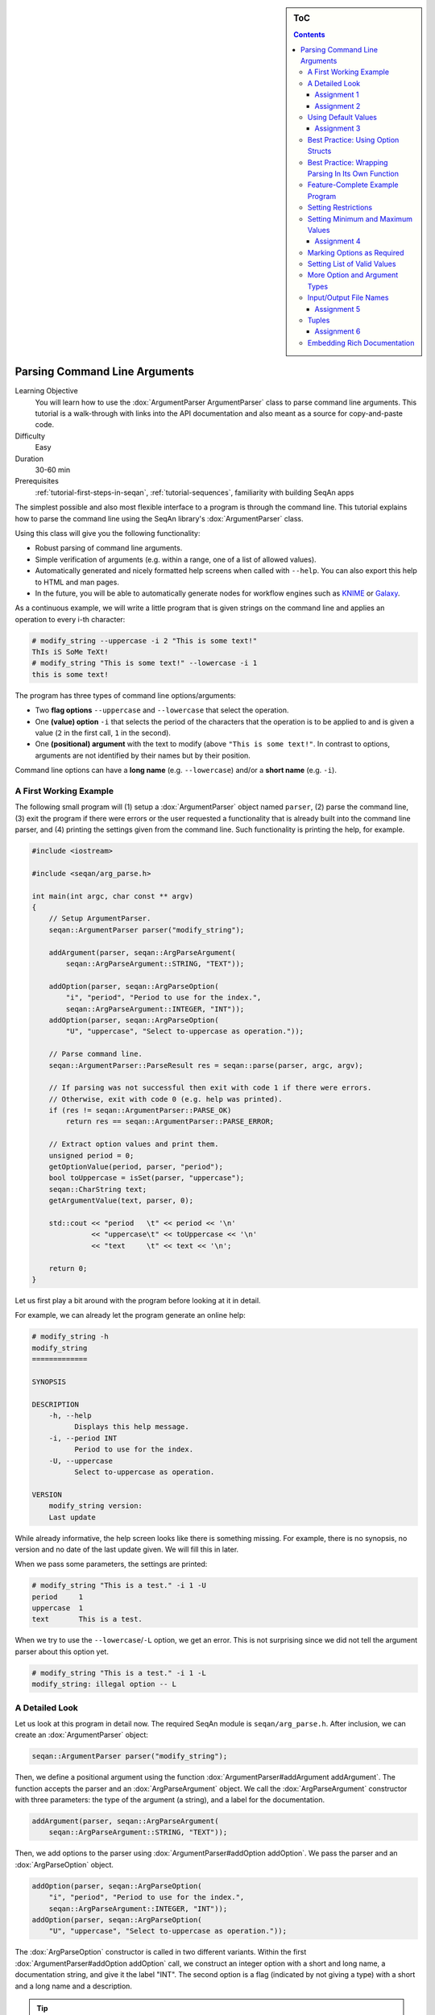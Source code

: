 .. sidebar:: ToC

   .. contents::


.. _tutorial-parsing-command-line-arguments:

Parsing Command Line Arguments
------------------------------

Learning Objective
  You will learn how to use the :dox:`ArgumentParser ArgumentParser` class to parse command line arguments.
  This tutorial is a walk-through with links into the API documentation and also meant as a source for copy-and-paste code.

Difficulty
  Easy

Duration
  30-60 min

Prerequisites
  :ref:`tutorial-first-steps-in-seqan`, :ref:`tutorial-sequences`, familiarity with building SeqAn apps

The simplest possible and also most flexible interface to a program is through the command line. This tutorial explains how to parse the command line using the SeqAn library's :dox:`ArgumentParser` class.

Using this class will give you the following functionality:

* Robust parsing of command line arguments.
* Simple verification of arguments (e.g. within a range, one of a list of allowed values).
* Automatically generated and nicely formatted help screens when called with ``--help``.
  You can also export this help to HTML and man pages.
* In the future, you will be able to automatically generate nodes for
  workflow engines such as `KNIME <http://knime.org/>`_ or
  `Galaxy <http://en.wikipedia.org/wiki/Galaxy_(computational_biology)>`_.

As a continuous example, we will write a little program that is given strings on the command line and applies an operation to every i-th character:

.. code-block:: console

    # modify_string --uppercase -i 2 "This is some text!"
    ThIs iS SoMe TeXt!
    # modify_string "This is some text!" --lowercase -i 1
    this is some text!

The program has three types of command line options/arguments:

* Two **flag options** ``--uppercase`` and ``--lowercase`` that select the operation.
* One **(value) option** ``-i`` that selects the period of the characters that the operation is to be applied to and is given a
  value (``2`` in the first call, ``1`` in the second).
* One **(positional) argument** with the text to modify (above ``"This is some text!"``.
  In contrast to options, arguments are not identified by their names but by their position.

Command line options can have a **long name** (e.g. ``--lowercase``)
and/or a **short name** (e.g. ``-i``).

A First Working Example
^^^^^^^^^^^^^^^^^^^^^^^

The following small program will (1) setup a :dox:`ArgumentParser` object named ``parser``, (2) parse the command line, (3) exit the program if there were errors or the user requested a functionality that is already built into the command line parser, and (4) printing the settings given from the command line.
Such functionality is printing the help, for example.

.. code-block:: cpp

   #include <iostream>

   #include <seqan/arg_parse.h>

   int main(int argc, char const ** argv)
   {
       // Setup ArgumentParser.
       seqan::ArgumentParser parser("modify_string");

       addArgument(parser, seqan::ArgParseArgument(
	   seqan::ArgParseArgument::STRING, "TEXT"));

       addOption(parser, seqan::ArgParseOption(
	   "i", "period", "Period to use for the index.",
	   seqan::ArgParseArgument::INTEGER, "INT"));
       addOption(parser, seqan::ArgParseOption(
	   "U", "uppercase", "Select to-uppercase as operation."));

       // Parse command line.
       seqan::ArgumentParser::ParseResult res = seqan::parse(parser, argc, argv);

       // If parsing was not successful then exit with code 1 if there were errors.
       // Otherwise, exit with code 0 (e.g. help was printed).
       if (res != seqan::ArgumentParser::PARSE_OK)
	   return res == seqan::ArgumentParser::PARSE_ERROR;

       // Extract option values and print them.
       unsigned period = 0;
       getOptionValue(period, parser, "period");
       bool toUppercase = isSet(parser, "uppercase");
       seqan::CharString text;
       getArgumentValue(text, parser, 0);

       std::cout << "period   \t" << period << '\n'
		 << "uppercase\t" << toUppercase << '\n'
		 << "text     \t" << text << '\n';

       return 0;
   }

Let us first play a bit around with the program before looking at it in detail.

For example, we can already let the program generate an online help:

.. code-block:: console

   # modify_string -h
   modify_string
   =============

   SYNOPSIS

   DESCRIPTION
       -h, --help
	     Displays this help message.
       -i, --period INT
	     Period to use for the index.
       -U, --uppercase
	     Select to-uppercase as operation.

   VERSION
       modify_string version:
       Last update

While already informative, the help screen looks like there is something missing.
For example, there is no synopsis, no version and no date of the last update given.
We will fill this in later.

When we pass some parameters, the settings are printed:

.. code-block:: console

   # modify_string "This is a test." -i 1 -U
   period     1
   uppercase  1
   text       This is a test.

When we try to use the ``--lowercase``/``-L`` option, we get an error.
This is not surprising since we did not tell the argument parser about this option yet.

.. code-block:: console

   # modify_string "This is a test." -i 1 -L
   modify_string: illegal option -- L

A Detailed Look
^^^^^^^^^^^^^^^

Let us look at this program in detail now. The required SeqAn module is ``seqan/arg_parse.h``.
After inclusion, we can create an :dox:`ArgumentParser` object:

.. code-block:: console

   seqan::ArgumentParser parser("modify_string");

Then, we define a positional argument using the function :dox:`ArgumentParser#addArgument addArgument`.
The function accepts the parser and an :dox:`ArgParseArgument` object.
We call the :dox:`ArgParseArgument` constructor with three parameters: the type of the argument (a string), and a label for the documentation.

.. code-block:: console

   addArgument(parser, seqan::ArgParseArgument(
       seqan::ArgParseArgument::STRING, "TEXT"));

Then, we add options to the parser using :dox:`ArgumentParser#addOption addOption`.
We pass the parser and an :dox:`ArgParseOption` object.

.. code-block:: console

   addOption(parser, seqan::ArgParseOption(
       "i", "period", "Period to use for the index.",
       seqan::ArgParseArgument::INTEGER, "INT"));
   addOption(parser, seqan::ArgParseOption(
       "U", "uppercase", "Select to-uppercase as operation."));

The :dox:`ArgParseOption` constructor is called in two different variants.
Within the first :dox:`ArgumentParser#addOption addOption` call, we construct an integer option with a short and long name, a documentation string, and give it the label "INT".
The second option is a flag (indicated by not giving a type) with a short and a long name and a description.

.. tip::

    List Arguments and Options.

    You have to mark an option to be a list if you want to be able to collect multiple values for it from the command line.
    Consider the following program call:

    .. code-block:: console

       # program -a 1 -a 2 -a 3

If the option ``a`` is not a list then the occurence ``-a 3`` overwrites all previous settings.

However, if ``a`` is marked to be a list, then all values (``1``, ``2``, and ``3``) are stored as its values.
We can get the number of elements using the function :dox:`ArgumentParser#getOptionValueCount getOptionValueCount` and then access the individual arguments using the function :dox:`ArgumentParser#getOptionValue getOptionValue`.
You can mark an option and arguments to be lists by using the ``isList`` parameter to the :dox:`ArgParseArgument` and :dox:`ArgParseOption` constructors.

For arguments, only the first or the last argument or none can be a list but not both.
Consider this program call:

.. code-block:: console

   # program arg0 arg1 arg2 arg3

For example, if the program has three arguments and the first one is a list then ``arg0`` and ``arg1`` would be the content of the first argument.
If it has two arguments and the last one is a list then ``arg1``, ``arg2``, and ``arg3`` would be the content of the last argument.

Next, we parse the command line using :dox:`ArgumentParser#parse parse`.

.. code-block:: cpp

   seqan::ArgumentParser::ParseResult res = seqan::parse(parser, argc, argv);

We then check the result of the parsing operation.
The result is ``seqan::ArgumentParser::PARSE_ERROR`` if there was a problem with the parsing.
Otherwise, it is ``seqan::ArgumentParser::PARSE_OK`` if there was no problem and no special functionality of the argument parser was triggered.
The command line parser automatically adds some arguments, such as ``--help``.
If such built-in functionality is triggered, it will return a value that is neither ``PARSE_ERROR`` nor ``PARSE_OK``.

The following two lines have the following behaviour.
If the parsing went through and no special functionality was triggered then the branch is not taken.
Otherwise, the method ``main()`` is left with ``1`` in case of errors and with ``0`` in case special behaviour was triggered (e.g. the help was printed).

.. code-block:: cpp

   if (res != seqan::ArgumentParser::PARSE_OK)
       return res == seqan::ArgumentParser::PARSE_ERROR;

Finally, we access the values from the command line using the :dox:`ArgumentParser`.
The function :dox:`ArgumentParser#getOptionValue getOptionValue` allows us to access the values from the command line after casting into C++ types.
The function :dox:`ArgumentParser#isSet isSet` allows us to query whether a given argument was set on the command line.

.. code-block:: cpp

   unsigned period = 0;
   getOptionValue(period, parser, "period");
   bool toUppercase = isSet(parser, "uppercase");
   seqan::CharString text;
   getArgumentValue(text, parser, 0);

   std::cout << "period   \t" << period << '\n'
	     << "uppercase\t" << toUppercase << '\n'
	     << "text     \t" << text << '\n';

Assignment 1
""""""""""""

.. container:: assignment
   Getting a first working version

   Type
     Reproduction

   Objective
     Copy the source code of the full First Working Example above into a demo or an app in your sandbox.
     Compile it and test printing the help screen and calling it with the two command lines above.

   Solution
     You can do it!

Assignment 2
""""""""""""

.. container:: assignment
   Adding a lowercase option

   Type
     Reproduction

   Objective
     Adjust the program from above to also accept an option to convert characters to lower case, just as it accepts options to convert characters to upper case.
     The long name should be ``--lowercase``, the short name should be ``-L``.
     As for the ``--uppercase`` option, the program should print whether the flag was set or not.

   Hint
     Copy the two lines for defining the <tt>--uppercase</tt> option and replace the strings appropriately.

   Solution
     .. container:: foldable

        .. code-block:: cpp

	   #include <iostream>

	   #include <seqan/arg_parse.h>

	   int main(int argc, char const ** argv)
	   {
	       // Setup ArgumentParser.
	       seqan::ArgumentParser parser("modify_string");

	       addArgument(parser, seqan::ArgParseArgument(
		   seqan::ArgParseArgument::STRING, "TEXT"));

	       addOption(parser, seqan::ArgParseOption(
		   "i", "period", "Period to use for the index.",
		   seqan::ArgParseArgument::INTEGER, "INT"));
	       addOption(parser, seqan::ArgParseOption(
		   "U", "uppercase", "Select to-uppercase as operation."));
	       addOption(parser, seqan::ArgParseOption(
		   "L", "lowercase", "Select to-lowercase as operation."));

	       // Parse command line.
	       seqan::ArgumentParser::ParseResult res = seqan::parse(parser, argc, argv);

	       // If parsing was not successful then exit with code 1 if there were errors.
	       // Otherwise, exit with code 0 (e.g. help was printed).
	       if (res != seqan::ArgumentParser::PARSE_OK)
		   return res == seqan::ArgumentParser::PARSE_ERROR;

	       // Extract option values and print them.
	       unsigned period = 0;
	       getOptionValue(period, parser, "period");
	       bool toUppercase = isSet(parser, "uppercase");
	       bool toLowercase = isSet(parser, "lowercase");
	       seqan::CharString text;
	       getArgumentValue(text, parser, 0);

	       std::cout << "period   \t" << period << '\n'
			 << "uppercase\t" << toUppercase << '\n'
			 << "lowercase\t" << toLowercase << '\n'
			 << "text     \t" << text << '\n';

	       return 0;
	   }

Using Default Values
^^^^^^^^^^^^^^^^^^^^

Would it not be nice if we could specify a default value for ``--period``, so it is ``1`` if not specified and simply each character is modified?
We can do this by using the function :dox:`ArgumentParser#setDefaultValue setDefaultValue`:

.. code-block:: cpp

   setDefaultValue(parser, "period", "1");

Note that we are giving the default value as a string.
The :dox:`ArgumentParser` object will simply interpret it as if it was given on the command line.
There, of course, each argument is a string.

Assignment 3
""""""""""""

.. container:: assignment

    Setting a default value

    Type
      Reproduction

    Objective
      Adjust the previous program to accept default values by adding the ``setDefaultValue()`` line from above into your program.

    Solution
      .. container:: foldable

         .. code-block:: cpp

	    #include <iostream>

	    #include <seqan/arg_parse.h>

	    int main(int argc, char const ** argv)
	    {
		// Setup ArgumentParser.
		seqan::ArgumentParser parser("modify_string");

		addArgument(parser, seqan::ArgParseArgument(
		    seqan::ArgParseArgument::STRING, "TEXT"));

		addOption(parser, seqan::ArgParseOption(
		    "i", "period", "Period to use for the index.",
		    seqan::ArgParseArgument::INTEGER, "INT"));
		setDefaultValue(parser, "period", "1");
		addOption(parser, seqan::ArgParseOption(
		    "U", "uppercase", "Select to-uppercase as operation."));

		// Parse command line.
		seqan::ArgumentParser::ParseResult res = seqan::parse(parser, argc, argv);

		// If parsing was not successful then exit with code 1 if there were errors.
		// Otherwise, exit with code 0 (e.g. help was printed).
		if (res != seqan::ArgumentParser::PARSE_OK)
		    return res == seqan::ArgumentParser::PARSE_ERROR;

		// Extract option values and print them.
		unsigned period = 0;
		getOptionValue(period, parser, "period");
		bool toUppercase = isSet(parser, "uppercase");
		bool toLowercase = isSet(parser, "lowercase");
		seqan::CharString text;
		getArgumentValue(text, parser, 0);

		std::cout << "period   \t" << period << '\n'
			  << "uppercase\t" << toUppercase << '\n'
			  << "lowercase\t" << toLowercase << '\n'
			  << "text     \t" << text << '\n';

		return 0;
	    }

Best Practice: Using Option Structs
^^^^^^^^^^^^^^^^^^^^^^^^^^^^^^^^^^^

Instead of just printing the options back to the user, we should actually store them.
To follow best practice, we should not use global variables for this but instead pass them as parameters.

We will thus create a ``ModifyStringOptions`` struct that encapsulates the settings the user can give to the ``modify_string`` program.
Note that we initialize the variables of the struct with initializer lists, as it is best practice in modern C++.

The <tt>ModifyStringOptions</tt> struct's definition is shown below.
Click ''more...'' to see the whole updated program.

.. code-block:: cpp

   struct ModifyStringOptions
   {
       unsigned period;
       bool toUppercase;
       bool toLowercase;
       seqan::CharString text;

       ModifyStringOptions() :
	   period(1), toUppercase(false), toLowercase(false)
       {}
   };

.. container:: foldable

   .. code-block:: cpp

      #include <iostream>

      #include <seqan/arg_parse.h>

      struct ModifyStringOptions
      {
	  unsigned period;
	  bool toUppercase;
	  bool toLowercase;
	  seqan::CharString text;

	  ModifyStringOptions() :
	      period(1), toUppercase(false), toLowercase(false)
	  {}
      };

      int main(int argc, char const ** argv)
      {
	  // Setup ArgumentParser.
	  seqan::ArgumentParser parser("modify_string");

	  addArgument(parser, seqan::ArgParseArgument(
	      seqan::ArgParseArgument::STRING, "TEXT"));

	  addOption(parser, seqan::ArgParseOption(
	      "i", "period", "Period to use for the index.",
	      seqan::ArgParseArgument::INTEGER, "INT"));
	  setDefaultValue(parser, "period", "1");
	  addOption(parser, seqan::ArgParseOption(
	      "U", "uppercase", "Select to-uppercase as operation."));
	  addOption(parser, seqan::ArgParseOption(
	      "L", "lowercase", "Select to-lowercase as operation."));

	  // Parse command line.
	  seqan::ArgumentParser::ParseResult res = seqan::parse(parser, argc, argv);

	  // If parsing was not successful then exit with code 1 if there were errors.
	  // Otherwise, exit with code 0 (e.g. help was printed).
	  if (res != seqan::ArgumentParser::PARSE_OK)
	      return res == seqan::ArgumentParser::PARSE_ERROR;

	  // Extract option values and print them.
	  ModifyStringOptions options;
	  getOptionValue(options.period, parser, "period");
	  options.toUppercase = isSet(parser, "uppercase");
	  options.toLowercase = isSet(parser, "lowercase");
	  getArgumentValue(options.text, parser, 0);

	  std::cout << "period   \t" << options.period << '\n'
		    << "uppercase\t" << options.toUppercase << '\n'
		    << "lowercase\t" << options.toLowercase << '\n'
		    << "text     \t" << options.text << '\n';

	  return 0;
      }

Best Practice: Wrapping Parsing In Its Own Function
^^^^^^^^^^^^^^^^^^^^^^^^^^^^^^^^^^^^^^^^^^^^^^^^^^^

As a next step towards a cleaner program, we should extract the argument parsing into its own function, e.g. call it ``parseCommandLine()``.
Following the style guide (:ref:`style-guide-cpp`), we first pass the output parameter, then the input parameters.
The return value of our function is a ``seqan::ArgumentParser::ParseResult`` such that we can differentiate whether the program can go on, the help was printed and the program is to exit with success, or there was a problem with the passed argument and the program is to exit with an error code.

Also, note that we should check that the user cannot specify both to-lowercase and to-uppercase.
This check cannot be performed by the :dox:`ArgumentParser` by itself but we can easily add this check.
We add this functionality to the ``parseCommandLine()`` function.

Click **more...** to see the updated program.

.. container:: foldable

   .. code-block:: cpp

      #include <iostream>

      #include <seqan/arg_parse.h>

      struct ModifyStringOptions
      {
	  unsigned period;
	  bool toUppercase;
	  bool toLowercase;
	  seqan::CharString text;

	  ModifyStringOptions() :
	      period(1), toUppercase(false), toLowercase(false)
	  {}
      };

      seqan::ArgumentParser::ParseResult
      parseCommandLine(ModifyStringOptions & options, int argc, char const ** argv)
      {
	  // Setup ArgumentParser.
	  seqan::ArgumentParser parser("modify_string");

	  // We require one argument.
	  addArgument(parser, seqan::ArgParseArgument(
	      seqan::ArgParseArgument::STRING, "TEXT"));

	  // Define Options
	  addOption(parser, seqan::ArgParseOption(
	      "i", "period", "Period to use for the index.",
	      seqan::ArgParseArgument::INTEGER, "INT"));
	  setDefaultValue(parser, "period", "1");
	  addOption(parser, seqan::ArgParseOption(
	      "U", "uppercase", "Select to-uppercase as operation."));
	  addOption(parser, seqan::ArgParseOption(
	      "L", "lowercase", "Select to-lowercase as operation."));

	  // Parse command line.
	  seqan::ArgumentParser::ParseResult res = seqan::parse(parser, argc, argv);

	  // Only extract  options if the program will continue after parseCommandLine()
	  if (res != seqan::ArgumentParser::PARSE_OK)
	      return res;

	  // Extract option values.
	  getOptionValue(options.period, parser, "period");
	  options.toUppercase = isSet(parser, "uppercase");
	  options.toLowercase = isSet(parser, "lowercase");
	  getArgumentValue(options.text, parser, 0);

	  // If both to-uppercase and to-lowercase were selected then this is an error.
	  if (options.toUppercase && options.toLowercase)
	  {
	      std::cerr << "ERROR: You cannot specify both to-uppercase and to-lowercase!\n";
	      return seqan::ArgumentParser::PARSE_ERROR;
	  }

	  return seqan::ArgumentParser::PARSE_OK;
      }

      int main(int argc, char const ** argv)
      {
	  // Parse the command line.
	  ModifyStringOptions options;
	  seqan::ArgumentParser::ParseResult res = parseCommandLine(options, argc, argv);

	  // If parsing was not successful then exit with code 1 if there were errors.
	  // Otherwise, exit with code 0 (e.g. help was printed).
	  if (res != seqan::ArgumentParser::PARSE_OK)
	      return res == seqan::ArgumentParser::PARSE_ERROR;

	  std::cout << "period   \t" << options.period << '\n'
		    << "uppercase\t" << options.toUppercase << '\n'
		    << "lowercase\t" << options.toLowercase << '\n'
		    << "text     \t" << options.text << '\n';

	  return 0;
      }

Feature-Complete Example Program
^^^^^^^^^^^^^^^^^^^^^^^^^^^^^^^^

The command line parsing part of our program is done now.
Let us now add a function ``modifyText()`` that is given a ``ModifyStringOptions`` object and text and modifies the text.
We simply use the C standard library functios ``toupper()`` and ``tolower()`` from the header ``<cctype>`` for converting to upper and lower case.

.. code-block:: cpp

   #include <iostream>

   #include <seqan/arg_parse.h>

   struct ModifyStringOptions
   {
       unsigned period;
       bool toUppercase;
       bool toLowercase;
       seqan::CharString text;

       ModifyStringOptions() :
	   period(1), toUppercase(false), toLowercase(false)
       {}
   };

   seqan::ArgumentParser::ParseResult
   parseCommandLine(ModifyStringOptions & options, int argc, char const ** argv)
   {
       // Setup ArgumentParser.
       seqan::ArgumentParser parser("modify_string");

       // We require one argument.
       addArgument(parser, seqan::ArgParseArgument(
	   seqan::ArgParseArgument::STRING, "TEXT"));

       // Define Options
       addOption(parser, seqan::ArgParseOption(
	   "i", "period", "Period to use for the index.",
	   seqan::ArgParseArgument::INTEGER, "INT"));
       setDefaultValue(parser, "period", "1");
       addOption(parser, seqan::ArgParseOption(
	   "U", "uppercase", "Select to-uppercase as operation."));
       addOption(parser, seqan::ArgParseOption(
	   "L", "lowercase", "Select to-lowercase as operation."));

       // Parse command line.
       seqan::ArgumentParser::ParseResult res = seqan::parse(parser, argc, argv);

       // Only extract  options if the program will continue after parseCommandLine()
       if (res != seqan::ArgumentParser::PARSE_OK)
	   return res;

       // Extract option values.
       getOptionValue(options.period, parser, "period");
       options.toUppercase = isSet(parser, "uppercase");
       options.toLowercase = isSet(parser, "lowercase");
       seqan::getArgumentValue(options.text, parser, 0);

       // If both to-uppercase and to-lowercase were selected then this is an error.
       if (options.toUppercase && options.toLowercase)
       {
	   std::cerr << "ERROR: You cannot specify both to-uppercase and to-lowercase!\n";
	   return seqan::ArgumentParser::PARSE_ERROR;
       }

       return seqan::ArgumentParser::PARSE_OK;
   }

   seqan::CharString modifyString(seqan::CharString const & text,
				  ModifyStringOptions const & options)
   {
       seqan::CharString result;

       if (options.toLowercase)
       {
	   for (unsigned i = 0; i < length(text); ++i)
	   {
	       if (i % options.period == 0u)
		   appendValue(result, tolower(text[i]));
	       else
		   appendValue(result, text[i]);
	   }
       }
       else
       {
	   for (unsigned i = 0; i < length(text); ++i)
	   {
	       if (i % options.period == 0u)
		   appendValue(result, toupper(text[i]));
	       else
		   appendValue(result, text[i]);
	   }
       }

       return result;
   }

   int main(int argc, char const ** argv)
   {
       // Parse the command line.
       ModifyStringOptions options;
       seqan::ArgumentParser::ParseResult res = parseCommandLine(options, argc, argv);

       // If parsing was not successful then exit with code 1 if there were errors.
       // Otherwise, exit with code 0 (e.g. help was printed).
       if (res != seqan::ArgumentParser::PARSE_OK)
	   return res == seqan::ArgumentParser::PARSE_ERROR;

       std::cout << modifyString(options.text, options) << '\n';

       return 0;
   }

Setting Restrictions
^^^^^^^^^^^^^^^^^^^^

One nice feature of the :dox:`ArgumentParser` is that it is able to perform some simple checks on the parameters.
We can:

* check numbers for whether they are greater/smaller than some limits,
* mark options as being required, and
* setting lists of valid values for each option.

In this section, we will give some examples.

Setting Minimum and Maximum Values
^^^^^^^^^^^^^^^^^^^^^^^^^^^^^^^^^^

The functions :dox:`ArgParseArgument#setMinValue setMinValue` and :dox:`ArgParseArgument#setMaxValue setMaxValue` allow to give a smallest and/or largest value for a given option.
Of course, this only works with integer- and double-typed command line options.

We can pass both the short and the long option name to these functions.
The value is given as a string and parsed the same as parameters on the command line.

.. code-block:: cpp

   seqan::ArgumentParser parser("modify_string");
   addOption(parser, seqan::ArgParseOption(
       "i", "integer-value", "An integer option",
       seqan::ArgParseArgument::INTEGER, "INT"));

   setMinValue(parser, "i", "10");
   setMaxValue(parser, "integer-value", "20");

Assignment 4
""""""""""""

.. container:: assignment

    Setting min-value on ``--period``

    Type
      Reproduction

    Objective
       Use the function :dox:`ArgParseArgument#setMinValue setMinValue` to set a minimal value of ``1`` for the parameter ``--period``.

    Solution
      .. container:: foldable

         .. code-block:: cpp

	    #include <iostream>

	    #include <seqan/arg_parse.h>

	    struct ModifyStringOptions
	    {
		unsigned period;
		bool toUppercase;
		bool toLowercase;
		seqan::CharString text;

		ModifyStringOptions() :
		    period(1), toUppercase(false), toLowercase(false)
		{}
	    };

	    seqan::ArgumentParser::ParseResult
	    parseCommandLine(ModifyStringOptions & options, int argc, char const ** argv)
	    {
		// Setup ArgumentParser.
		seqan::ArgumentParser parser("modify_string");

		// We require one argument.
		addArgument(parser, seqan::ArgParseArgument(
		    seqan::ArgParseArgument::STRING, "TEXT"));

		// Define Options
		addOption(parser, seqan::ArgParseOption(
		    "i", "period", "Period to use for the index.",
		    seqan::ArgParseArgument::INTEGER, "INT"));
		setMinValue(parser, "period", "1");
		setDefaultValue(parser, "period", "1");
		addOption(parser, seqan::ArgParseOption(
		    "r", "range", "Range of the text to modify.",
		    seqan::ArgParseArgument::INTEGER, "INT", false, 2));
		addOption(parser, seqan::ArgParseOption(
		    "U", "uppercase", "Select to-uppercase as operation."));
		addOption(parser, seqan::ArgParseOption(
		    "L", "lowercase", "Select to-lowercase as operation."));

		// Parse command line.
		seqan::ArgumentParser::ParseResult res = seqan::parse(parser, argc, argv);

		// Only extract  options if the program will continue after parseCommandLine()
		if (res != seqan::ArgumentParser::PARSE_OK)
		    return res;

		// Extract option values.
		getOptionValue(options.period, parser, "period");
		getOptionValue(options.rangeBegin, parser, "range", 0);
		getOptionValue(options.rangeEnd, parser, "range", 1);
		options.toUppercase = isSet(parser, "uppercase");
		options.toLowercase = isSet(parser, "lowercase");
		seqan::getArgumentValue(options.text, parser, 0);

		// If both to-uppercase and to-lowercase were selected then this is an error.
		if (options.toUppercase && options.toLowercase)
		{
		    std::cerr << "ERROR: You cannot specify both to-uppercase and to-lowercase!\n";
		    return seqan::ArgumentParser::PARSE_ERROR;
		}

		return seqan::ArgumentParser::PARSE_OK;
	    }

	    seqan::CharString modifyString(seqan::CharString const & text,
					   ModifyStringOptions const & options)
	    {
		seqan::CharString result;

		if (options.toLowercase)
		{
		    for (unsigned i = 0; i < length(text); ++i)
		    {
			if (i >= options.rangeBegin && i < options.rangeEnd &&
			    (i % options.period == 0u))
			    appendValue(result, tolower(text[i]));
			else
			    appendValue(result, text[i]);
		    }
		}
		else
		{
		    for (unsigned i = 0; i < length(text); ++i)
		    {
			if (i >= options.rangeBegin && i < options.rangeEnd &&
			    (i % options.period == 0u))
			    appendValue(result, toupper(text[i]));
			else
			    appendValue(result, text[i]);
		    }
		}

		return result;
	    }

	    int main(int argc, char const ** argv)
	    {
		// Parse the command line.
		ModifyStringOptions options;
		seqan::ArgumentParser::ParseResult res = parseCommandLine(options, argc, argv);

		// If parsing was not successful then exit with code 1 if there were errors.
		// Otherwise, exit with code 0 (e.g. help was printed).
		if (res != seqan::ArgumentParser::PARSE_OK)
		    return res == seqan::ArgumentParser::PARSE_ERROR;

		std::cout << modifyString(options.text, options) << '\n';

		return 0;
	    }

Marking Options as Required
^^^^^^^^^^^^^^^^^^^^^^^^^^^

We can mark options as being required using the function :dox:`ArgumentParser#setRequired setRequired`:

.. code-block:: cpp

   seqan::ArgumentParser parser("modify_string");
   addOption(parser, seqan::ArgParseOption(
       "i", "integer-value", "An integer option",
       seqan::ArgParseArgument::INTEGER, "INT"));

   setRequired(parser, "i");

Setting List of Valid Values
^^^^^^^^^^^^^^^^^^^^^^^^^^^^

Sometimes, it is useful to give a list of valid values for a command line option.
You can give it as a space-separated list in a string to :dox:`ArgumentParser#setValidValues setValidValues`.
The check whether the value from the command line is valid is case sensitive.

.. code-block:: cpp

    seqan::ArgumentParser parser("modify_string");
    addOption(parser, seqan::ArgParseOption(
        "", "distance-model", "Distance model, either HAMMING or EDIT.",
        seqan::ArgParseArgument::STRING, "STR"));

    setValidValues(parser, "distance-model", "HAMMING EDIT");

More Option and Argument Types
^^^^^^^^^^^^^^^^^^^^^^^^^^^^^^

There are two slightly more special option and argument types: paths to input/output files and tuple values.

Input/Output File Names
^^^^^^^^^^^^^^^^^^^^^^^

We could use ``ArgParseArgument::STRING`` to specify input and output files.
However, there are two special argument/option types ``ArgParseArgument::INPUTFILE`` and ``ArgParseArgument::OUTPUTFILE`` that are more suitable:

#. In the near future, we plan to add basic checks for whether input files exist and are readable by the user.
   You will still have to check whether opening was successful when actually doing this but the program will fail earlier if the source file or target location are not accessible.
   The user will not have to wait for the program to run through to see that he mistyped the output directory name, for example, and you do not have to write this check.
#. For workflow engine integration, the input and output file options and arguments will be converted into appropriate input and output ports of the nodes.
#. You can use the previously introduced restrictions to specify what kind of files you expect and the :dox:`ArgumentParser` will check while parsing if the correct file type was provided.

Here is an example for defining input and output file arguments:

.. code-block:: cpp

   addOption(parser, seqan::ArgParseOption(
       "I", "input-file", "Path to the input file",
       seqan::ArgParseArgument::INPUTFILE, "IN"));
   addOption(parser, seqan::ArgParseOption(
       "O", "output-file", "Path to the output file",
       seqan::ArgParseArgument::OUTPUTFILE, "OUT"));

The restrictions are added by defining the expected file extension.

.. code-block:: console

   setValidValues(parser, "input-file", "txt");
   setValidValues(parser, "output-file", "txt");

Again multiple values are provided as space-separated list.
Note that the file ending check is case insensitive, so you do not need to provide ``txt`` and ``TXT``.

You can simply read the values of these options as you would read string options:

.. code-block:: console

    seqan::CharString inputFileName, outputFileName;
    seqan::getOptionValue(inputFileName, parser, "input-file");
    seqan::getOptionValue(outputFileName, parser, "output-file");


Assignment 5
""""""""""""

.. container:: assignment

    Using File Command Line Options

    Type
      Reproduction
    Objective
      Replace the argument ``TEXT`` by a a command line option ``-I``/``--input-file`` in the program above.
      The program should then read in the text instead of using the command line argument.

    Hint
       We will also replace the ``text`` member of ``ModifyStringOptions``, you might wish to do the same.

    Solution
      .. container:: foldable

         .. code-block:: cpp

	    #include <iostream>

	    #include <seqan/arg_parse.h>

	    struct ModifyStringOptions
	    {
		unsigned period;
		unsigned rangeBegin, rangeEnd;
		bool toUppercase;
		bool toLowercase;
		seqan::CharString inputFileName;

		ModifyStringOptions() :
		    period(1), rangeBegin(0), rangeEnd(0),toUppercase(false),
		    toLowercase(false)
		{}
	    };

	    seqan::ArgumentParser::ParseResult
	    parseCommandLine(ModifyStringOptions & options, int argc, char const ** argv)
	    {
		// Setup ArgumentParser.
		seqan::ArgumentParser parser("modify_string");

		// Define Options
		addOption(parser, seqan::ArgParseOption(
		    "I", "input-file",
		    "A text file that will printed with the modifications applied.",
		    seqan::ArgParseArgument::INPUTFILE));
		setValidValues(parser, "input-file", "txt");
		setRequired(parser, "input-file");

		addOption(parser, seqan::ArgParseOption(
		    "i", "period", "Period to use for the index.",
		    seqan::ArgParseArgument::INTEGER, "INT"));
		setMinValue(parser, "period", "1");
		setDefaultValue(parser, "period", "1");
		addOption(parser, seqan::ArgParseOption(
		    "U", "uppercase", "Select to-uppercase as operation."));
		addOption(parser, seqan::ArgParseOption(
		    "L", "lowercase", "Select to-lowercase as operation."));

		// Parse command line.
		seqan::ArgumentParser::ParseResult res = seqan::parse(parser, argc, argv);

		// Only extract  options if the program will continue after parseCommandLine()
		if (res != seqan::ArgumentParser::PARSE_OK)
		    return res;

		// Extract option values.
		getOptionValue(options.period, parser, "period");
		options.toUppercase = isSet(parser, "uppercase");
		options.toLowercase = isSet(parser, "lowercase");
		getOptionValue(options.inputFileName, parser, "input-file");

		// If both to-uppercase and to-lowercase were selected then this is an error.
		if (options.toUppercase && options.toLowercase)
		{
		    std::cerr << "ERROR: You cannot specify both to-uppercase and to-lowercase!\n";
		    return seqan::ArgumentParser::PARSE_ERROR;
		}

		return seqan::ArgumentParser::PARSE_OK;
	    }

	    seqan::CharString modifyString(seqan::CharString const & text,
					   ModifyStringOptions const & options)
	    {
		seqan::CharString result;

		if (options.toLowercase)
		{
		    for (unsigned i = 0; i < length(text); ++i)
		    {
			if (i % options.period == 0u)
			    appendValue(result, tolower(text[i]));
			else
			    appendValue(result, text[i]);
		    }
		}
		else
		{
		    for (unsigned i = 0; i < length(text); ++i)
		    {
			if (i % options.period == 0u)
			    appendValue(result, toupper(text[i]));
			else
			    appendValue(result, text[i]);
		    }
		}

		return result;
	    }

	    int main(int argc, char const ** argv)
	    {
		// Parse the command line.
		ModifyStringOptions options;
		seqan::ArgumentParser::ParseResult res = parseCommandLine(options, argc, argv);

		// If parsing was not successful then exit with code 1 if there were errors.
		// Otherwise, exit with code 0 (e.g. help was printed).
		if (res != seqan::ArgumentParser::PARSE_OK)
		    return res == seqan::ArgumentParser::PARSE_ERROR;

		std::fstream inFile(toCString(options.inputFileName), std::ios::binary | std::ios::in);
		if (inFile.good())
		{
		    std::cerr << "ERROR: Could not open input file " << options.inputFileName << '\n';
		    return 1;
		}
		seqan::CharString text;
		while (inFile.good())
		{
		    char c = inFile.get();
		    if (inFile.good())
			appendValue(text, c);
		}
		std::cout << modifyString(text, options);

		return 0;
	    }

Tuples
^^^^^^

We can define an :dox:`ArgParseArgument` and :dox:`ArgParseOption` to be a tuple with a fixed number of arguments.
For example, an integer pair (tuple with two entries) could describe a range:

.. code-block:: cpp

   addOption(parser, seqan::ArgParseOption(
       "r", "range", "The range to modify.",
       seqan::ArgParseArgument::INTEGER, "BEGIN END",
       false, 2));

We add two parameters after the label ``"BEGIN END"`` for the documentation.
First, we specify that the option is not a list option (``false``) and second, that we need exactly two numbers for it.

The user can now use the parameter as follows:

.. code-block:: console

   # modify_string -r 5 10 ...

We use the four-parameter variant with an integer index of :dox:`ArgumentParser#getOptionValue getOptionValue` to access the entries in the tuple given on the command line.

.. code-block:: cpp

    unsigned rangeBegin = 0, rangeEnd = 0;
    getOptionValue(rangeBegin, parser, "range", 0);
    getOptionValue(rangeEnd, parser, "range", 1);

Assignment 6
""""""""""""

.. container:: assignment

    Using Tuple Command Line Options

    Type
      Reproduction

    Objective
      Add a command line option ``--range`` to the :dox:`ArgumentParser` in the program above.
      Modify the function ``modifyString()`` such that only parameters in the given range are changed.

    Hint
      We will add two ``unsigned`` members ``rangeBegin`` and ``rangeEnd`` to the ``ModifyStringOptions`` struct, you might wish to do the same.

    Solution
      .. container:: foldable

         .. code-block:: cpp

	    #include <iostream>

	    #include <seqan/arg_parse.h>

	    struct ModifyStringOptions
	    {
		unsigned period;
		unsigned rangeBegin, rangeEnd;
		bool toUppercase;
		bool toLowercase;
		seqan::CharString text;

		ModifyStringOptions() :
		    period(1), rangeBegin(0), rangeEnd(0),toUppercase(false),
		    toLowercase(false)
		{}
	    };

	    seqan::ArgumentParser::ParseResult
	    parseCommandLine(ModifyStringOptions & options, int argc, char const ** argv)
	    {
		// Setup ArgumentParser.
		seqan::ArgumentParser parser("modify_string");

		// We require one argument.
		addArgument(parser, seqan::ArgParseArgument(
		    seqan::ArgParseArgument::STRING, "TEXT"));

		// Define Options
		addOption(parser, seqan::ArgParseOption(
		    "i", "period", "Period to use for the index.",
		    seqan::ArgParseArgument::INTEGER, "INT"));
		setMinValue(parser, "period", "1");
		setDefaultValue(parser, "period", "1");
		addOption(parser, seqan::ArgParseOption(
		    "U", "uppercase", "Select to-uppercase as operation."));
		addOption(parser, seqan::ArgParseOption(
		    "L", "lowercase", "Select to-lowercase as operation."));

		// Parse command line.
		seqan::ArgumentParser::ParseResult res = seqan::parse(parser, argc, argv);

		// Only extract  options if the program will continue after parseCommandLine()
		if (res != seqan::ArgumentParser::PARSE_OK)
		    return res;

		// Extract option values.
		getOptionValue(options.period, parser, "period");
		options.toUppercase = isSet(parser, "uppercase");
		options.toLowercase = isSet(parser, "lowercase");
		seqan::getArgumentValue(options.text, parser, 0);

		// If both to-uppercase and to-lowercase were selected then this is an error.
		if (options.toUppercase && options.toLowercase)
		{
		    std::cerr << "ERROR: You cannot specify both to-uppercase and to-lowercase!\n";
		    return seqan::ArgumentParser::PARSE_ERROR;
		}

		return seqan::ArgumentParser::PARSE_OK;
	    }

	    seqan::CharString modifyString(seqan::CharString const & text,
					   ModifyStringOptions const & options)
	    {
		seqan::CharString result;

		if (options.toLowercase)
		{
		    for (unsigned i = 0; i < length(text); ++i)
		    {
			if (i % options.period == 0u)
			    appendValue(result, tolower(text[i]));
			else
			    appendValue(result, text[i]);
		    }
		}
		else
		{
		    for (unsigned i = 0; i < length(text); ++i)
		    {
			if (i % options.period == 0u)
			    appendValue(result, toupper(text[i]));
			else
			    appendValue(result, text[i]);
		    }
		}

		return result;
	    }

	    int main(int argc, char const ** argv)
	    {
		// Parse the command line.
		ModifyStringOptions options;
		seqan::ArgumentParser::ParseResult res = parseCommandLine(options, argc, argv);

		// If parsing was not successful then exit with code 1 if there were errors.
		// Otherwise, exit with code 0 (e.g. help was printed).
		if (res != seqan::ArgumentParser::PARSE_OK)
		    return res == seqan::ArgumentParser::PARSE_ERROR;

		std::cout << modifyString(options.text, options) << '\n';

		return 0;
	    }

Embedding Rich Documentation
^^^^^^^^^^^^^^^^^^^^^^^^^^^^

Another very useful feature of :dox:`ArgumentParser` is that you can embed rich documentation into your programs.
You can set the short description, the version string, date, synopsis and add text documentation settings.

Let us first set the **short description**, **version string**, and **date** in our program from above.
We insert the following lines just after the declaration of the variable ``parser``.

.. code-block:: cpp

   setShortDescription(parser, "String Modifier");
   setVersion(parser, "1.0");
   setDate(parser, "July 2012");

After the line with ``setDate()``, we give a usage line and add to the description.
This information will go to the Synopsis section of the program help.

.. code-block:: console

   addUsageLine(parser,
		"[\\fIOPTIONS\\fP] \"\\fITEXT\\fP\"");
   addDescription(parser,
		  "This program allows simple character modifications to "
		  "each i-th character.");

.. tip::

    Formatting Command Line Documentation

    The formatting of command line parameters might seem strange, at first:
    **Font operators** start with ``\f`` (which means that they start with ``"\\f"`` in in C++ string literals).
    The ``\\f`` is followed by the **format specifier**.
    The format specifier can be one of ``I``, ``B``, and ``P``.
    ``I`` selects italic text (underlined on the shell), ``B`` selects bold and ``P`` resets the formatting to normal text.
    These font operators are legacies of man pages from Unix and offered a simple-to-implement solution to text formatting.

    For example, ``"Words \\fBwere\\fP made for \\fIbeing\\fP written!"`` would result in the formatted string "Words **were** made for ''being'' written!".

    Note that formatting the command line relies on `ANSI escape codes <http://en.wikipedia.org/wiki/ANSI_escape_code>`_ which is not supported by modern Windows versions.
    If you are using Windows, you will not see bold or underlined text.

The argument parser will add some options of its own, for example for printing the help and displaying version information.
To separate our arguments from the autogenerated ones, we add the following line.
This line will introduce the section "Modification Options" in the Description section of the output.

.. code-block:: console

   addSection(parser, "Modification Options");

Finally, we will add a section with examples.
Add the following lines just before the line with the ``parse()`` function call.

.. code-block:: console

   addTextSection(parser, "Examples");

   addListItem(parser,
	       "\\fBmodify_string\\fP \\fB-U\\fP \\fIveryverylongword\\fP",
	       "Print upper case version of \"veryverylongword\"");
   addListItem(parser,
	       "\\fBmodify_string\\fP \\fB-L\\fP \\fB-i\\fP \\fI3\\fP \\fIveryverylongword\\fP",
	       "Print \"veryverylongword\" with every third character "
	       "converted to upper case.");

That were a lot of changes!
Click **more...** to see the complete program.

.. container:: foldable

   .. code-block:: cpp

      #include <iostream>

      #include <seqan/arg_parse.h>

      struct ModifyStringOptions
      {
	  unsigned period;
	  bool toUppercase;
	  bool toLowercase;
	  seqan::CharString text;

	  ModifyStringOptions() :
	      period(1), toUppercase(false), toLowercase(false)
	  {}
      };

      seqan::ArgumentParser::ParseResult
      parseCommandLine(ModifyStringOptions & options, int argc, char const ** argv)
      {
	  // Setup ArgumentParser.
	  seqan::ArgumentParser parser("modify_string");
	  // Set short description, version, and date.
	  setShortDescription(parser, "String Modifier");
	  setVersion(parser, "1.0");
	  setDate(parser, "July 2012");

	  // Define usage line and long description.
	  addUsageLine(parser,
		       "[\\fIOPTIONS\\fP] \"\\fITEXT\\fP\"");
	  addDescription(parser,
			 "This program allows simple character modifications to "
			 "each i-th character.");

	  // We require one argument.
	  addArgument(parser, seqan::ArgParseArgument(
	      seqan::ArgParseArgument::STRING, "TEXT"));

	  // Define Options -- Section Modification Options
	  addSection(parser, "Modification Options");
	  addOption(parser, seqan::ArgParseOption(
	      "i", "period", "Period to use for the index.",
	      seqan::ArgParseArgument::INTEGER, "INT"));
	  setDefaultValue(parser, "period", "1");
	  addOption(parser, seqan::ArgParseOption(
	      "U", "uppercase", "Select to-uppercase as operation."));
	  addOption(parser, seqan::ArgParseOption(
	      "L", "lowercase", "Select to-lowercase as operation."));

	  // Add Examples Section.
	  addTextSection(parser, "Examples");
	  addListItem(parser,
		      "\\fBmodify_string\\fP \\fB-U\\fP \\fIveryverylongword\\fP",
		      "Print upper case version of \"veryverylongword\"");
	  addListItem(parser,
		      "\\fBmodify_string\\fP \\fB-L\\fP \\fB-i\\fP \\fI3\\fP "
		      "\\fIveryverylongword\\fP",
		      "Print \"veryverylongword\" with every third character "
		      "converted to upper case.");

	  // Parse command line.
	  seqan::ArgumentParser::ParseResult res = seqan::parse(parser, argc, argv);

	  // Only extract  options if the program will continue after parseCommandLine()
	  if (res != seqan::ArgumentParser::PARSE_OK)
	      return res;

	  // Extract option values.
	  getOptionValue(options.period, parser, "period");
	  options.toUppercase = isSet(parser, "uppercase");
	  options.toLowercase = isSet(parser, "lowercase");
	  seqan::getArgumentValue(options.text, parser, 0);

	  // If both to-uppercase and to-lowercase were selected then this is an error.
	  if (options.toUppercase && options.toLowercase)
	  {
	      std::cerr << "ERROR: You cannot specify both to-uppercase and to-lowercase!\n";
	      return seqan::ArgumentParser::PARSE_ERROR;
	  }

	  return seqan::ArgumentParser::PARSE_OK;
      }

      seqan::CharString modifyString(seqan::CharString const & text,
				     ModifyStringOptions const & options)
      {
	  seqan::CharString result;

	  if (options.toLowercase)
	  {
	      for (unsigned i = 0; i < length(text); ++i)
		  appendValue(result, tolower(text[i]));
	  }
	  else
	  {
	      for (unsigned i = 0; i < length(text); ++i)
		  appendValue(result, toupper(text[i]));
	  }

	  return result;
      }

      int main(int argc, char const ** argv)
      {
	  // Parse the command line.
	  ModifyStringOptions options;
	  seqan::ArgumentParser::ParseResult res = parseCommandLine(options, argc, argv);

	  // If parsing was not successful then exit with code 1 if there were errors.
	  // Otherwise, exit with code 0 (e.g. help was printed).
	  if (res != seqan::ArgumentParser::PARSE_OK)
	      return res == seqan::ArgumentParser::PARSE_ERROR;

	  std::cout << modifyString(options.text, options) << '\n';

	  return 0;
      }

Let us look at the resulting documentation.
Simply call the new program with the ``--help`` option.

.. code-block:: console

   #ShellBox
   # modify_string --help
   modify_string - String Modifier
   ===============================

   SYNOPSIS
       modify_string [OPTIONS] "TEXT"

   DESCRIPTION
       This program allows simple character modifications to each
       i-th character.

       -h, --help
	     Displays this help message.
       --version
	     Display version information

     Modification Options:
       -i, --period INT
	     Period to use for the index.
       -U, --uppercase
	     Select to-uppercase as operation.
       -L, --lowercase
	     Select to-lowercase as operation.

   EXAMPLES
       modify_string -U veryverylongword
	     Print upper case version of "veryverylongword"
       modify_string -L -i 3 veryverylongword
	     Print "veryverylongword" with every third character
	     converted to upper case.

   VERSION
       modify_string version: 1.0
       Last update July 2012

Also, there is an undocumented option called ``--export-help`` that is automatically added by :dox:`ArgumentParser`.
You can call it with the values ``html`` and ``man``.
If the option is set then the argument parser will print the documentation as HTML or man format (man pages are a widely used format for Unix documentation).

You can pipe the output to a file:

.. code-block:: console

   # modify_string --export-help html > modify_string.html
   # modify_string --export-help man > modify_string.man

HTML can be displayed by any web browser, man pages can be displayed using the program ``man``.
Note that when opening a file using ``man``, you have to give the file name either as an absolute or a relative path.
Otherwise, it would try to look up the topic ``modify_string.man``.
To view the generated man page use:

.. code-block:: console

   # man ./modify_string.man

Below, you can see a part of the rendered HTML and man pages generated by the commands above.

.. image:: modify_string.png

For further deading, have a look at the :dox:`ArgumentParser` class.
